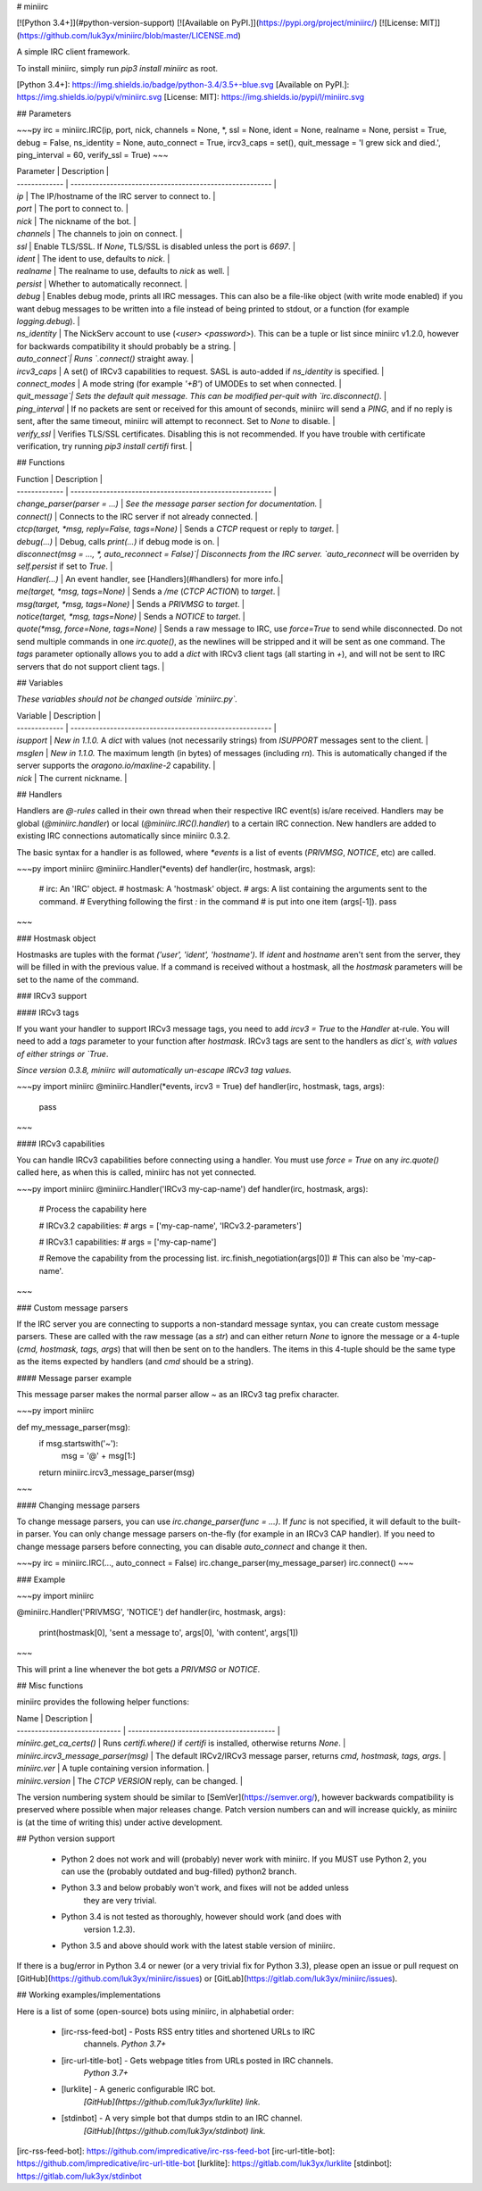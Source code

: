# miniirc

[![Python 3.4+]](#python-version-support) [![Available on PyPI.]](https://pypi.org/project/miniirc/) [![License: MIT]](https://github.com/luk3yx/miniirc/blob/master/LICENSE.md)

A simple IRC client framework.

To install miniirc, simply run `pip3 install miniirc` as root.

[Python 3.4+]: https://img.shields.io/badge/python-3.4/3.5+-blue.svg
[Available on PyPI.]: https://img.shields.io/pypi/v/miniirc.svg
[License: MIT]: https://img.shields.io/pypi/l/miniirc.svg

## Parameters

~~~py
irc = miniirc.IRC(ip, port, nick, channels = None, *, ssl = None, ident = None, realname = None, persist = True, debug = False, ns_identity = None, auto_connect = True, ircv3_caps = set(), quit_message  = 'I grew sick and died.', ping_interval = 60, verify_ssl = True)
~~~

| Parameter     | Description                                                |
| ------------- | -------------------------------------------------------- |
| `ip`          | The IP/hostname of the IRC server to connect to.          |
| `port`        | The port to connect to.                                   |
| `nick`        | The nickname of the bot.                                  |
| `channels`    | The channels to join on connect.                          |
| `ssl`         | Enable TLS/SSL. If `None`, TLS/SSL is disabled unless the port is `6697`. |
| `ident`       | The ident to use, defaults to `nick`.                     |
| `realname`    | The realname to use, defaults to `nick` as well.          |
| `persist`     | Whether to automatically reconnect.                       |
| `debug`       | Enables debug mode, prints all IRC messages. This can also be a file-like object (with write mode enabled) if you want debug messages to be written into a file instead of being printed to stdout, or a function (for example `logging.debug`). |
| `ns_identity` | The NickServ account to use (`<user> <password>`). This can be a tuple or list since miniirc v1.2.0, however for backwards compatibility it should probably be a string. |
| `auto_connect`| Runs `.connect()` straight away.                          |
| `ircv3_caps`  | A set() of IRCv3 capabilities to request. SASL is auto-added if `ns_identity` is specified. |
| `connect_modes` | A mode string (for example `'+B'`) of UMODEs to set when connected. |
| `quit_message`| Sets the default quit message. This can be modified per-quit with `irc.disconnect()`. |
| `ping_interval` | If no packets are sent or received for this amount of seconds, miniirc will send a `PING`, and if no reply is sent, after the same timeout, miniirc will attempt to reconnect. Set to `None` to disable. |
| `verify_ssl`  | Verifies TLS/SSL certificates. Disabling this is not recommended. If you have trouble with certificate verification, try running `pip3 install certifi` first. |

## Functions

| Function      | Description                                               |
| ------------- | --------------------------------------------------------  |
| `change_parser(parser = ...)` | *See the message parser section for documentation.* |
| `connect()`   | Connects to the IRC server if not already connected.      |
| `ctcp(target, *msg, reply=False, tags=None)` | Sends a `CTCP` request or reply to `target`. |
| `debug(...)`  | Debug, calls `print(...)` if debug mode is on.            |
| `disconnect(msg = ..., *, auto_reconnect = False)`| Disconnects from the IRC server. `auto_reconnect` will be overriden by `self.persist` if set to `True`. |
| `Handler(...)` | An event handler, see [Handlers](#handlers) for more info.|
| `me(target, *msg, tags=None)`        | Sends a `/me` (`CTCP ACTION`) to `target`.  |
| `msg(target, *msg, tags=None)`       | Sends a `PRIVMSG` to `target`.              |
| `notice(target, *msg, tags=None)`    | Sends a `NOTICE` to `target`.               |
| `quote(*msg, force=None, tags=None)` | Sends a raw message to IRC, use `force=True` to send while disconnected. Do not send multiple commands in one `irc.quote()`, as the newlines will be stripped and it will be sent as one command. The `tags` parameter optionally allows you to add a `dict` with IRCv3 client tags (all starting in `+`), and will not be sent to IRC servers that do not support client tags. |

## Variables

*These variables should not be changed outside `miniirc.py`.*

| Variable      | Description                                               |
| ------------- | --------------------------------------------------------  |
| `isupport`    | *New in 1.1.0.* A `dict` with values (not necessarily strings) from `ISUPPORT` messages sent to the client. |
| `msglen`      | *New in 1.1.0.* The maximum length (in bytes) of messages (including `\r\n`). This is automatically changed if the server supports the `oragono.io/maxline-2` capability. |
| `nick`        | The current nickname.                                     |

## Handlers

Handlers are `@-rules` called in their own thread when their respective IRC event(s) is/are received. Handlers may be global (`@miniirc.handler`) or local (`@miniirc.IRC().handler`) to a certain IRC connection. New handlers are added to existing IRC connections automatically since miniirc 0.3.2.

The basic syntax for a handler is as followed, where `*events` is a list of events (`PRIVMSG`, `NOTICE`, etc) are called.

~~~py
import miniirc
@miniirc.Handler(*events)
def handler(irc, hostmask, args):
    # irc:      An 'IRC' object.
    # hostmask: A 'hostmask' object.
    # args:     A list containing the arguments sent to the command.
    #             Everything following the first `:` in the command
    #             is put into one item (args[-1]).
    pass
~~~

### Hostmask object

Hostmasks are tuples with the format `('user', 'ident', 'hostname')`. If `ident` and `hostname` aren't sent from the server, they will be filled in with the previous value. If a command is received without a hostmask, all the `hostmask` parameters will be set to the name of the command.

### IRCv3 support

#### IRCv3 tags

If you want your handler to support IRCv3 message tags, you need to add
`ircv3 = True` to the `Handler` at-rule. You will need to add a `tags` parameter
to your function after `hostmask`. IRCv3 tags are sent to the handlers as
`dict`s, with values of either strings or `True`.

*Since version 0.3.8, miniirc will automatically un-escape IRCv3 tag values.*

~~~py
import miniirc
@miniirc.Handler(*events, ircv3 = True)
def handler(irc, hostmask, tags, args):
    pass
~~~

#### IRCv3 capabilities

You can handle IRCv3 capabilities before connecting using a handler.
You must use `force = True` on any `irc.quote()` called here, as when this is
called, miniirc has not yet connected.

~~~py
import miniirc
@miniirc.Handler('IRCv3 my-cap-name')
def handler(irc, hostmask, args):
    # Process the capability here

    # IRCv3.2 capabilities:
    #   args = ['my-cap-name', 'IRCv3.2-parameters']

    # IRCv3.1 capabilities:
    #   args = ['my-cap-name']

    # Remove the capability from the processing list.
    irc.finish_negotiation(args[0]) # This can also be 'my-cap-name'.
~~~

### Custom message parsers

If the IRC server you are connecting to supports a non-standard message syntax, you can
create custom message parsers. These are called with the raw message (as a `str`) and
can either return `None` to ignore the message or a 4-tuple (`cmd, hostmask, tags, args`)
that will then be sent on to the handlers. The items in this 4-tuple should be the same
type as the items expected by handlers (and `cmd` should be a string).

#### Message parser example

This message parser makes the normal parser allow `~` as an IRCv3 tag prefix character.

~~~py
import miniirc

def my_message_parser(msg):
    if msg.startswith('~'):
        msg = '@' + msg[1:]
    return miniirc.ircv3_message_parser(msg)
~~~

#### Changing message parsers

To change message parsers, you can use `irc.change_parser(func = ...)`. If `func` is not
specified, it will default to the built-in parser. You can only change message parsers
on-the-fly (for example in an IRCv3 CAP handler). If you need to change message parsers
before connecting, you can disable `auto_connect` and change it then.

~~~py
irc = miniirc.IRC(..., auto_connect = False)
irc.change_parser(my_message_parser)
irc.connect()
~~~

### Example

~~~py
import miniirc

@miniirc.Handler('PRIVMSG', 'NOTICE')
def handler(irc, hostmask, args):
    print(hostmask[0], 'sent a message to', args[0], 'with content', args[1])
~~~

This will print a line whenever the bot gets a `PRIVMSG` or `NOTICE`.

## Misc functions

miniirc provides the following helper functions:

| Name                          | Description                               |
| ----------------------------- | ----------------------------------------- |
| `miniirc.get_ca_certs()`      | Runs `certifi.where()` if `certifi` is installed, otherwise returns `None`. |
| `miniirc.ircv3_message_parser(msg)` | The default IRCv2/IRCv3 message parser, returns `cmd, hostmask, tags, args`. |
| `miniirc.ver`                 | A tuple containing version information.   |
| `miniirc.version`             | The `CTCP VERSION` reply, can be changed. |

The version numbering system should be similar to [SemVer](https://semver.org/),
however backwards compatibility is preserved where possible when major releases
change. Patch version numbers can and will increase quickly, as miniirc is (at
the time of writing this) under active development.

## Python version support

 - Python 2 does not work and will (probably) never work with miniirc. If you MUST use Python 2, you can use the (probably outdated and bug-filled) python2 branch.
 - Python 3.3 and below probably won't work, and fixes will not be added unless
    they are very trivial.
 - Python 3.4 is not tested as thoroughly, however should work (and does with
    version 1.2.3).
 - Python 3.5 and above should work with the latest stable version of miniirc.

If there is a bug/error in Python 3.4 or newer (or a very trivial fix for
Python 3.3), please open an issue or pull request on
[GitHub](https://github.com/luk3yx/miniirc/issues) or
[GitLab](https://gitlab.com/luk3yx/miniirc/issues).

## Working examples/implementations

Here is a list of some (open-source) bots using miniirc, in alphabetial order:

 - [irc-rss-feed-bot] - Posts RSS entry titles and shortened URLs to IRC
    channels. *Python 3.7+*
 - [irc-url-title-bot] - Gets webpage titles from URLs posted in IRC channels.
    *Python 3.7+*
 - [lurklite] - A generic configurable IRC bot.
    *[GitHub](https://github.com/luk3yx/lurklite) link.*
 - [stdinbot] - A very simple bot that dumps stdin to an IRC channel.
    *[GitHub](https://github.com/luk3yx/stdinbot) link.*

[irc-rss-feed-bot]:  https://github.com/impredicative/irc-rss-feed-bot
[irc-url-title-bot]: https://github.com/impredicative/irc-url-title-bot
[lurklite]:          https://gitlab.com/luk3yx/lurklite
[stdinbot]:          https://gitlab.com/luk3yx/stdinbot


